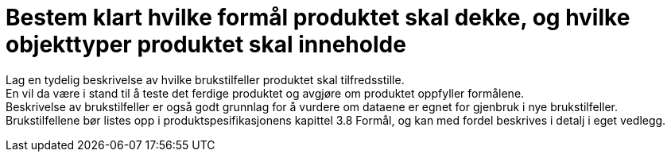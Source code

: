 = Bestem klart hvilke formål produktet skal dekke, og hvilke objekttyper produktet skal inneholde

Lag en tydelig beskrivelse av hvilke brukstilfeller produktet skal tilfredsstille. +
En vil da være i stand til å teste det ferdige produktet og avgjøre om produktet oppfyller formålene. +
Beskrivelse av brukstilfeller er også godt grunnlag for å vurdere om dataene er egnet for gjenbruk i nye brukstilfeller. +
Brukstilfellene bør listes opp i produktspesifikasjonens kapittel 3.8 Formål, og kan med fordel beskrives i detalj i eget vedlegg.
